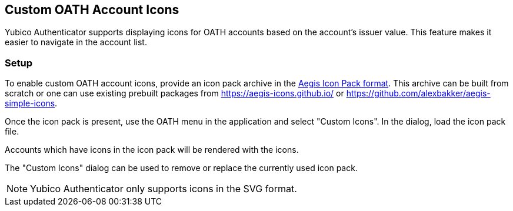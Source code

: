 == Custom OATH Account Icons
Yubico Authenticator supports displaying icons for OATH accounts based on the account's issuer value. This feature makes it easier to navigate in the account list.

=== Setup
To enable custom OATH account icons, provide an icon pack archive in the https://github.com/beemdevelopment/Aegis/blob/master/docs/iconpacks.md[Aegis Icon Pack format]. This archive can be built from scratch or one can use existing prebuilt packages from https://aegis-icons.github.io/ or https://github.com/alexbakker/aegis-simple-icons.

Once the icon pack is present, use the OATH menu in the application and select "Custom Icons". In the dialog, load the icon pack file.

Accounts which have icons in the icon pack will be rendered with the icons.

The "Custom Icons" dialog can be used to remove or replace the currently used icon pack.

NOTE: Yubico Authenticator only supports icons in the SVG format.
